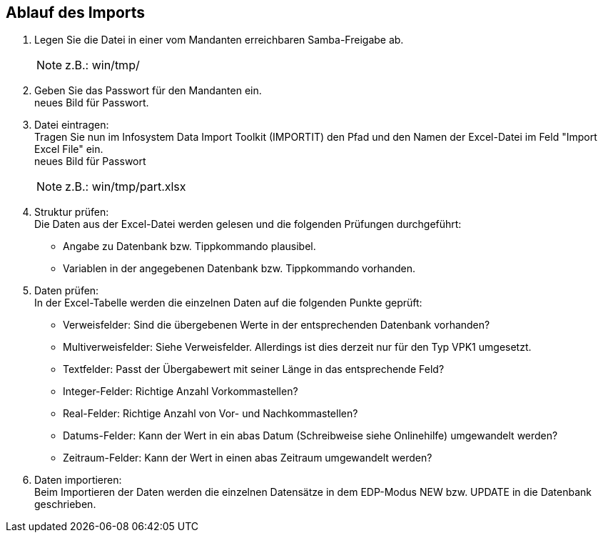 == Ablauf des Imports

. Legen Sie die Datei in einer vom Mandanten erreichbaren Samba-Freigabe ab.
+

NOTE: z.B.: win/tmp/

. Geben Sie das Passwort für den Mandanten ein. +
neues Bild für Passwort.

. Datei eintragen: +
Tragen Sie nun im Infosystem Data Import Toolkit (IMPORTIT) den Pfad und den Namen der Excel-Datei im Feld "Import Excel File" ein. +
neues Bild für Passwort
+

[NOTE]
====
z.B.: win/tmp/part.xlsx
====

. Struktur prüfen: +
Die Daten aus der Excel-Datei werden gelesen und die folgenden Prüfungen durchgeführt:
* Angabe zu Datenbank bzw. Tippkommando plausibel.
* Variablen in der angegebenen Datenbank bzw. Tippkommando vorhanden.

. Daten prüfen: +
In der Excel-Tabelle werden die einzelnen Daten auf die folgenden Punkte geprüft:

* Verweisfelder: Sind die übergebenen Werte in der entsprechenden Datenbank vorhanden?
* Multiverweisfelder: Siehe Verweisfelder. Allerdings ist dies derzeit nur für den Typ VPK1 umgesetzt.
* Textfelder: Passt der Übergabewert mit seiner Länge in das entsprechende Feld?
* Integer-Felder: Richtige Anzahl Vorkommastellen?
* Real-Felder: Richtige Anzahl von Vor- und Nachkommastellen?
* Datums-Felder: Kann der Wert in ein abas Datum (Schreibweise siehe Onlinehilfe) umgewandelt werden?
* Zeitraum-Felder: Kann der Wert in einen abas Zeitraum umgewandelt werden?

. Daten importieren: +
Beim Importieren der Daten werden die einzelnen Datensätze in dem EDP-Modus NEW bzw. UPDATE in die Datenbank geschrieben.

